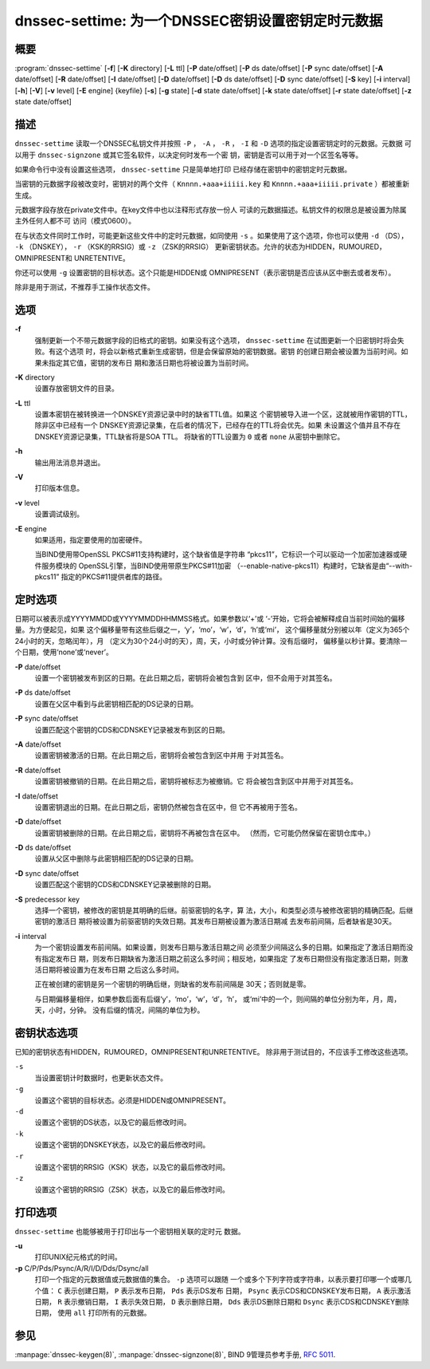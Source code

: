 .. 
   Copyright (C) Internet Systems Consortium, Inc. ("ISC")
   
   This Source Code Form is subject to the terms of the Mozilla Public
   License, v. 2.0. If a copy of the MPL was not distributed with this
   file, You can obtain one at http://mozilla.org/MPL/2.0/.
   
   See the COPYRIGHT file distributed with this work for additional
   information regarding copyright ownership.

..
   Copyright (C) Internet Systems Consortium, Inc. ("ISC")

   This Source Code Form is subject to the terms of the Mozilla Public
   License, v. 2.0. If a copy of the MPL was not distributed with this
   file, You can obtain one at http://mozilla.org/MPL/2.0/.

   See the COPYRIGHT file distributed with this work for additional
   information regarding copyright ownership.


.. highlight: console

.. _man_dnssec-settime:

dnssec-settime: 为一个DNSSEC密钥设置密钥定时元数据
------------------------------------------------------------

概要
~~~~~~~~

:program:`dnssec-settime` [**-f**] [**-K** directory] [**-L** ttl] [**-P** date/offset] [**-P** ds date/offset] [**-P** sync date/offset] [**-A** date/offset] [**-R** date/offset] [**-I** date/offset] [**-D** date/offset] [**-D** ds date/offset] [**-D** sync date/offset] [**-S** key] [**-i** interval] [**-h**] [**-V**] [**-v** level] [**-E** engine] {keyfile} [**-s**] [**-g** state] [**-d** state date/offset] [**-k** state date/offset] [**-r** state date/offset] [**-z** state date/offset]

描述
~~~~~~~~~~~

``dnssec-settime`` 读取一个DNSSEC私钥文件并按照 ``-P`` ， ``-A`` ，
``-R`` ， ``-I`` 和 ``-D`` 选项的指定设置密钥定时的元数据。元数据
可以用于 ``dnssec-signzone`` 或其它签名软件，以决定何时发布一个密
钥，密钥是否可以用于对一个区签名等等。

如果命令行中没有设置这些选项， ``dnssec-settime`` 只是简单地打印
已经存储在密钥中的密钥定时元数据。

当密钥的元数据字段被改变时，密钥对的两个文件（
``Knnnn.+aaa+iiiii.key`` 和
``Knnnn.+aaa+iiiii.private`` ）都被重新生成。

元数据字段存放在private文件中。在key文件中也以注释形式存放一份人
可读的元数据描述。私钥文件的权限总是被设置为除属主外任何人都不可
访问（模式0600）。

在与状态文件同时工作时，可能更新这些文件中的定时元数据，如同使用
``-s`` 。如果使用了这个选项，你也可以使用 ``-d`` （DS），
``-k`` （DNSKEY）， ``-r`` （KSK的RRSIG）或 ``-z`` （ZSK的RRSIG）
更新密钥状态。允许的状态为HIDDEN，RUMOURED，OMNIPRESENT和
UNRETENTIVE。

你还可以使用 ``-g`` 设置密钥的目标状态。这个只能是HIDDEN或
OMNIPRESENT（表示密钥是否应该从区中删去或者发布）。

除非是用于测试，不推荐手工操作状态文件。

选项
~~~~~~~

**-f**
   强制更新一个不带元数据字段的旧格式的密钥。如果没有这个选项，
   ``dnssec-settime`` 在试图更新一个旧密钥时将会失败。有这个选项
   时，将会以新格式重新生成密钥，但是会保留原始的密钥数据。密钥
   的创建日期会被设置为当前时间。如果未指定其它值，密钥的发布日
   期和激活日期也将被设置为当前时间。

**-K** directory
   设置存放密钥文件的目录。

**-L** ttl
   设置本密钥在被转换进一个DNSKEY资源记录中时的缺省TTL值。如果这
   个密钥被导入进一个区，这就被用作密钥的TTL，除非区中已经有一个
   DNSKEY资源记录集，在后者的情况下，已经存在的TTL将会优先。如果
   未设置这个值并且不存在DNSKEY资源记录集，TTL缺省将是SOA TTL。
   将缺省的TTL设置为 ``0`` 或者 ``none`` 从密钥中删除它。

**-h**
   输出用法消息并退出。

**-V**
   打印版本信息。

**-v** level
   设置调试级别。

**-E** engine
   如果适用，指定要使用的加密硬件。

   当BIND使用带OpenSSL PKCS#11支持构建时，这个缺省值是字符串
   “pkcs11”，它标识一个可以驱动一个加密加速器或硬件服务模块的
   OpenSSL引擎，当BIND使用带原生PKCS#11加密
   （--enable-native-pkcs11）构建时，它缺省是由“--with-pkcs11”
   指定的PKCS#11提供者库的路径。

定时选项
~~~~~~~~~~~~~~

日期可以被表示成YYYYMMDD或YYYYMMDDHHMMSS格式。如果参数以‘+’或
‘-’开始，它将会被解释成自当前时间始的偏移量。为方便起见，如果
这个偏移量带有这些后缀之一，‘y’，‘mo’，‘w’，‘d’，‘h’或‘mi’，
这个偏移量就分别被以年（定义为365个24小时的天，忽略闰年），月
（定义为30个24小时的天），周，天，小时或分钟计算。没有后缀时，
偏移量以秒计算。要清除一个日期，使用‘none’或‘never’。

**-P** date/offset
   设置一个密钥被发布到区的日期。在此日期之后，密钥将会被包含到
   区中，但不会用于对其签名。

**-P** ds date/offset
   设置在父区中看到与此密钥相匹配的DS记录的日期。

**-P** sync date/offset
   设置匹配这个密钥的CDS和CDNSKEY记录被发布到区的日期。

**-A** date/offset
   设置密钥被激活的日期。在此日期之后，密钥将会被包含到区中并用
   于对其签名。

**-R** date/offset
   设置密钥被撤销的日期。在此日期之后，密钥将被标志为被撤销。它
   将会被包含到区中并用于对其签名。

**-I** date/offset
   设置密钥退出的日期。在此日期之后，密钥仍然被包含在区中，但
   它不再被用于签名。

**-D** date/offset
   设置密钥被删除的日期。在此日期之后，密钥将不再被包含在区中。
   （然而，它可能仍然保留在密钥仓库中。）

**-D** ds date/offset
   设置从父区中删除与此密钥相匹配的DS记录的日期。

**-D** sync date/offset
   设置匹配这个密钥的CDS和CDNSKEY记录被删除的日期。

**-S** predecessor key
   选择一个密钥，被修改的密钥是其明确的后继。前驱密钥的名字，算
   法，大小，和类型必须与被修改密钥的精确匹配。后继密钥的激活日
   期将被设置为前驱密钥的失效日期。其发布日期被设置为激活日期减
   去发布前间隔，后者缺省是30天。

**-i** interval
   为一个密钥设置发布前间隔。如果设置，则发布日期与激活日期之间
   必须至少间隔这么多的日期。如果指定了激活日期而没有指定发布日
   期，则发布日期缺省为激活日期之前这么多时间；相反地，如果指定
   了发布日期但没有指定激活日期，则激活日期将被设置为在发布日期
   之后这么多时间。

   正在被创建的密钥是另一个密钥的明确后继，则缺省的发布前间隔是
   30天；否则就是零。

   与日期偏移量相伴，如果参数后面有后缀‘y’，‘mo’，‘w’，‘d’，‘h’，
   或‘mi’中的一个，则间隔的单位分别为年，月，周，天，小时，分钟。
   没有后缀的情况，间隔的单位为秒。

密钥状态选项
~~~~~~~~~~~~~~~~~

已知的密钥状态有HIDDEN，RUMOURED，OMNIPRESENT和UNRETENTIVE。
除非用于测试目的，不应该手工修改这些选项。

``-s``
   当设置密钥计时数据时，也更新状态文件。

``-g``
   设置这个密钥的目标状态。必须是HIDDEN或OMNIPRESENT。

``-d``
   设置这个密钥的DS状态，以及它的最后修改时间。

``-k``
   设置这个密钥的DNSKEY状态，以及它的最后修改时间。

``-r``
   设置这个密钥的RRSIG（KSK）状态，以及它的最后修改时间。

``-z``
   设置这个密钥的RRSIG（ZSK）状态，以及它的最后修改时间。

打印选项
~~~~~~~~~~~~~~~~

``dnssec-settime`` 也能够被用于打印出与一个密钥相关联的定时元
数据。

**-u**
   打印UNIX纪元格式的时间。

**-p** C/P/Pds/Psync/A/R/I/D/Dds/Dsync/all
   打印一个指定的元数据值或元数据值的集合。 ``-p`` 选项可以跟随
   一个或多个下列字符或字符串，以表示要打印哪一个或哪几个值：
   ``C`` 表示创建日期， ``P`` 表示发布日期， ``Pds`` 表示DS发布
   日期， ``Psync`` 表示CDS和CDNSKEY发布日期， ``A`` 表示激活日期，
   ``R`` 表示撤销日期， ``I`` 表示失效日期， ``D`` 表示删除日期，
   ``Dds`` 表示DS删除日期和 ``Dsync`` 表示CDS和CDNSKEY删除日期，
   使用 ``all`` 打印所有的元数据。

参见
~~~~~~~~

:manpage:`dnssec-keygen(8)`, :manpage:`dnssec-signzone(8)`, BIND 9管理员参考手册,
:rfc:`5011`.
